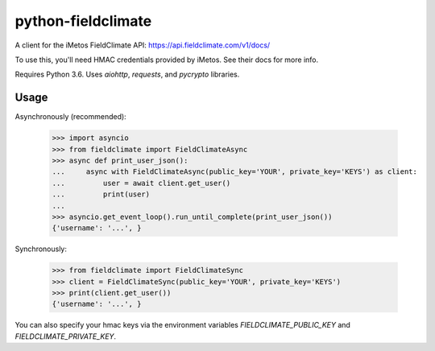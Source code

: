 ===================
python-fieldclimate
===================

A client for the iMetos FieldClimate API: https://api.fieldclimate.com/v1/docs/

To use this, you'll need HMAC credentials provided by iMetos. See their docs for more info.

Requires Python 3.6. Uses `aiohttp`, `requests`, and `pycrypto` libraries.

Usage
-----

Asynchronously (recommended):

    >>> import asyncio
    >>> from fieldclimate import FieldClimateAsync
    >>> async def print_user_json():
    ...     async with FieldClimateAsync(public_key='YOUR', private_key='KEYS') as client:
    ...         user = await client.get_user()
    ...         print(user)
    ...
    >>> asyncio.get_event_loop().run_until_complete(print_user_json())
    {'username': '...', }

Synchronously:

    >>> from fieldclimate import FieldClimateSync
    >>> client = FieldClimateSync(public_key='YOUR', private_key='KEYS')
    >>> print(client.get_user())
    {'username': '...', }

You can also specify your hmac keys via the environment variables
`FIELDCLIMATE_PUBLIC_KEY` and `FIELDCLIMATE_PRIVATE_KEY`.
